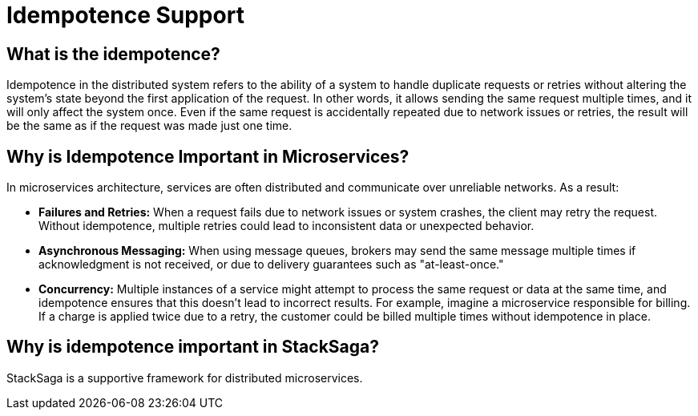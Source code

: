 = Idempotence Support

== What is the idempotence?

Idempotence in the distributed system refers to the ability of a system to handle duplicate requests or retries without altering the system's state beyond the first application of the request.
In other words, it allows sending the same request multiple times, and it will only affect the system once.
Even if the same request is accidentally repeated due to network issues or retries, the result will be the same as if the request was made just one time.

== Why is Idempotence Important in Microservices?

In microservices architecture, services are often distributed and communicate over unreliable networks.
As a result:

* *Failures and Retries:* When a request fails due to network issues or system crashes, the client may retry the request.
Without idempotence, multiple retries could lead to inconsistent data or unexpected behavior.
* *Asynchronous Messaging:* When using message queues, brokers may send the same message multiple times if acknowledgment is not received, or due to delivery guarantees such as "at-least-once."
* *Concurrency:* Multiple instances of a service might attempt to process the same request or data at the same time, and idempotence ensures that this doesn't lead to incorrect results.
For example, imagine a microservice responsible for billing.
If a charge is applied twice due to a retry, the customer could be billed multiple times without idempotence in place.


== Why is idempotence important in StackSaga?

StackSaga is a supportive framework for distributed microservices.
